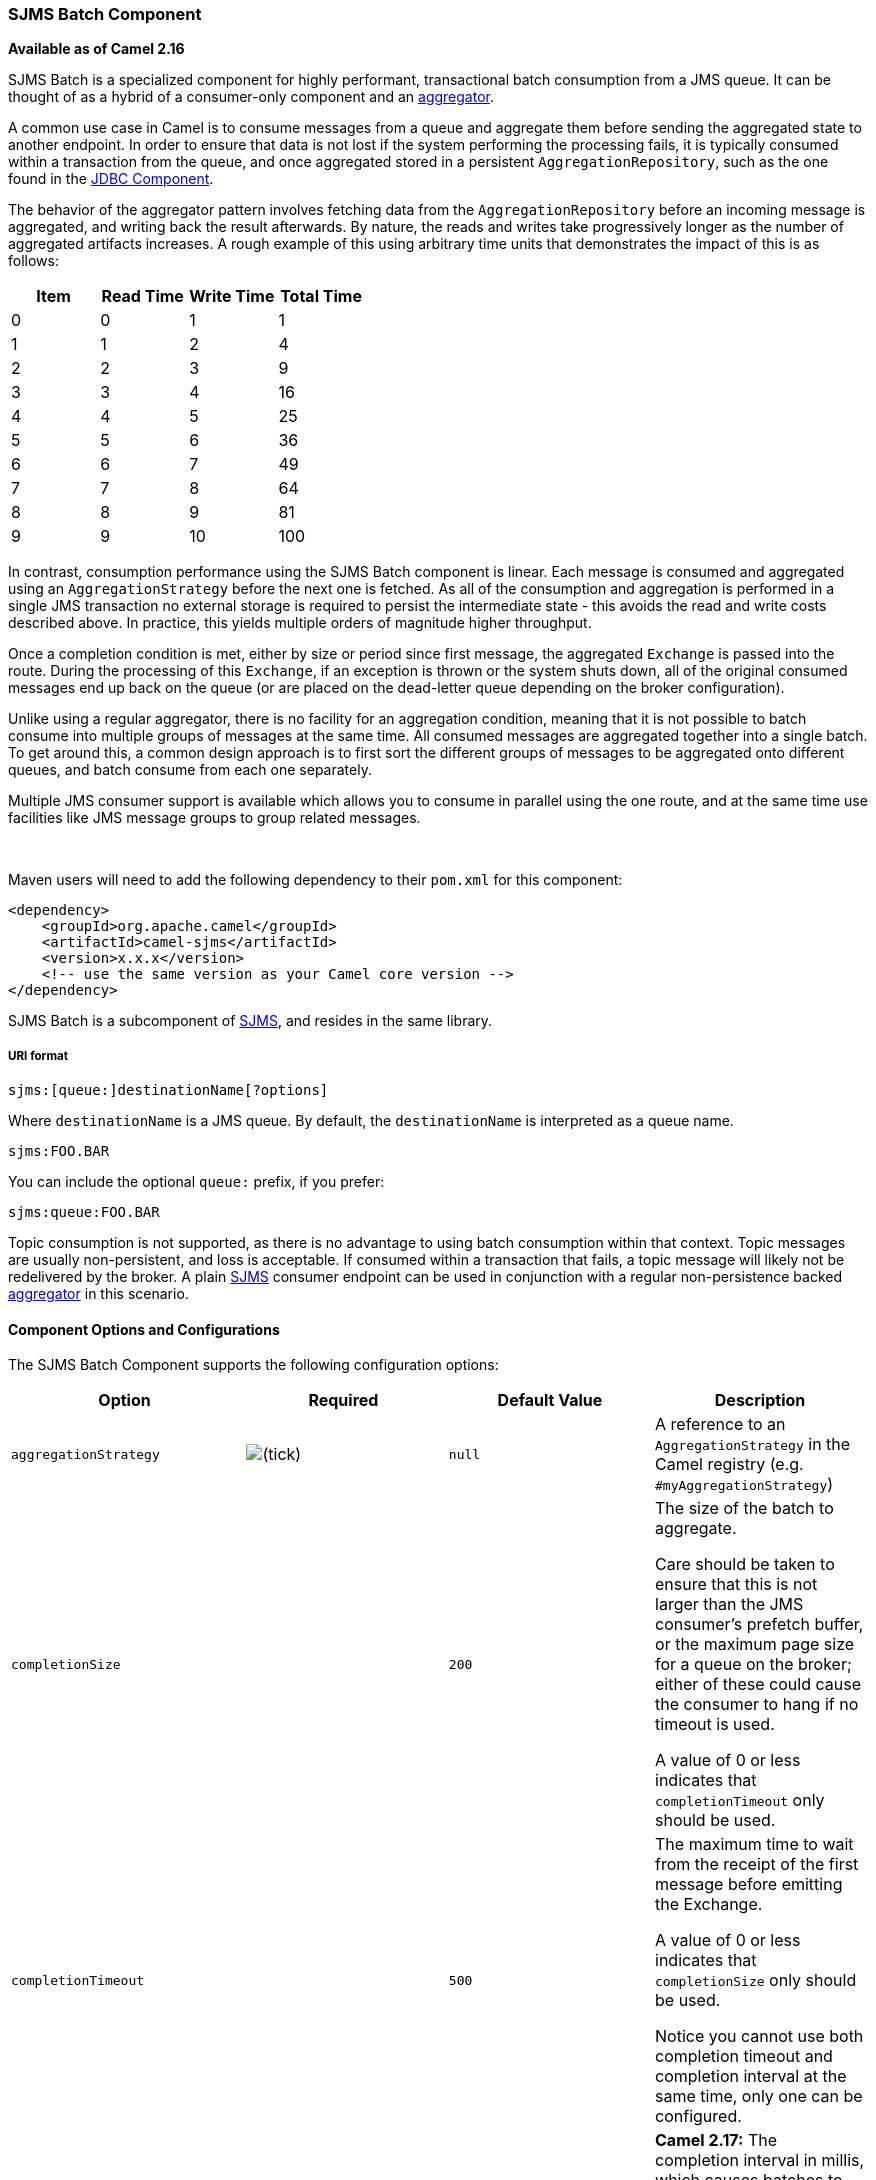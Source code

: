 [[ConfluenceContent]]
[[SJMSBatch-SJMSBatchComponent]]
SJMS Batch Component
~~~~~~~~~~~~~~~~~~~~

*Available as of Camel 2.16*

SJMS Batch is a specialized component for highly performant,
transactional batch consumption from a JMS queue. It can be thought of
as a hybrid of a consumer-only component and an
link:aggregator2.html[aggregator].

A common use case in Camel is to consume messages from a queue and
aggregate them before sending the aggregated state to another endpoint.
In order to ensure that data is not lost if the system performing the
processing fails, it is typically consumed within a transaction from the
queue, and once aggregated stored in a persistent
`AggregationRepository`, such as the one found in the
link:jdbc.html[JDBC Component].

The behavior of the aggregator pattern involves fetching data from the
`AggregationRepository` before an incoming message is aggregated, and
writing back the result afterwards. By nature, the reads and writes take
progressively longer as the number of aggregated artifacts increases. A
rough example of this using arbitrary time units that demonstrates the
impact of this is as follows:

[cols=",,,",options="header",]
|=======================================
|Item |Read Time |Write Time |Total Time
|0 |0 |1 |1
|1 |1 |2 |4
|2 |2 |3 |9
|3 |3 |4 |16
|4 |4 |5 |25
|5 |5 |6 |36
|6 |6 |7 |49
|7 |7 |8 |64
|8 |8 |9 |81
|9 |9 |10 |100
|=======================================

In contrast, consumption performance using the SJMS Batch component is
linear. Each message is consumed and aggregated using an
`AggregationStrategy` before the next one is fetched. As all of the
consumption and aggregation is performed in a single JMS transaction no
external storage is required to persist the intermediate state - this
avoids the read and write costs described above. In practice, this
yields multiple orders of magnitude higher throughput.

Once a completion condition is met, either by size or period since first
message, the aggregated `Exchange` is passed into the route. During the
processing of this `Exchange`, if an exception is thrown or the system
shuts down, all of the original consumed messages end up back on the
queue (or are placed on the dead-letter queue depending on the broker
configuration).

Unlike using a regular aggregator, there is no facility for an
aggregation condition, meaning that it is not possible to batch consume
into multiple groups of messages at the same time. All consumed messages
are aggregated together into a single batch. To get around this, a
common design approach is to first sort the different groups of messages
to be aggregated onto different queues, and batch consume from each one
separately.

Multiple JMS consumer support is available which allows you to consume
in parallel using the one route, and at the same time use facilities
like JMS message groups to group related messages.

 

Maven users will need to add the following dependency to their `pom.xml`
for this component:

[source,brush:,xml;,gutter:,false;,theme:,Default]
----
<dependency>
    <groupId>org.apache.camel</groupId>
    <artifactId>camel-sjms</artifactId>
    <version>x.x.x</version>
    <!-- use the same version as your Camel core version -->
</dependency>
----

SJMS Batch is a subcomponent of link:sjms.html[SJMS], and resides in the
same library.

[[SJMSBatch-URIformat]]
URI format
++++++++++

[source,brush:,java;,gutter:,false;,theme:,Default]
----
sjms:[queue:]destinationName[?options]
----

Where `destinationName` is a JMS queue. By default, the
`destinationName` is interpreted as a queue name.

[source,brush:,java;,gutter:,false;,theme:,Default]
----
sjms:FOO.BAR
----

You can include the optional `queue:` prefix, if you prefer:

[source,brush:,java;,gutter:,false;,theme:,Default]
----
sjms:queue:FOO.BAR
----

Topic consumption is not supported, as there is no advantage to using
batch consumption within that context. Topic messages are usually
non-persistent, and loss is acceptable. If consumed within a transaction
that fails, a topic message will likely not be redelivered by the
broker. A plain link:sjms.html[SJMS] consumer endpoint can be used in
conjunction with a regular non-persistence backed
link:aggregator2.html[aggregator] in this scenario.

[[SJMSBatch-ComponentOptionsandConfigurations]]
Component Options and Configurations
^^^^^^^^^^^^^^^^^^^^^^^^^^^^^^^^^^^^

The SJMS Batch Component supports the following configuration options:

[width="100%",cols="25%,25%,25%,25%",options="header",]
|=======================================================================
|Option |Required |Default Value |Description
|`aggregationStrategy`
| image:https://cwiki.apache.org/confluence/s/en_GB/5997/6f42626d00e36f53fe51440403446ca61552e2a2.1/_/images/icons/emoticons/check.png[(tick)]
|`null` |A reference to an `AggregationStrategy` in the Camel registry
(e.g. `#myAggregationStrategy`)

|`completionSize` |  |`200` a|
The size of the batch to aggregate.

Care should be taken to ensure that this is not larger than the JMS
consumer's prefetch buffer, or the maximum page size for a queue on the
broker; either of these could cause the consumer to hang if no timeout
is used.

A value of 0 or less indicates that `completionTimeout` only should be
used.

|`completionTimeout` |  |`500` a|
The maximum time to wait from the receipt of the first message before
emitting the Exchange.

A value of 0 or less indicates that `completionSize` only should be
used.

Notice you cannot use both completion timeout and completion interval at
the same time, only one can be configured.

|`completionTimeout` |  |  |*Camel 2.17:* The completion interval in
millis, which causes batches to be completed in a scheduled fixed rate
every interval. The batch may be empty if the timeout triggered and
there was no messages in the batch. Notice you cannot use both
completion timeout and completion interval at the same time, only one
can be configured.

|`sendEmptyMessageWhenIdle` |  |`false` |*Camel 2.17:* If using
completion timeout or interval, then the batch may be empty if the
timeout triggered and there was no messages in the batch. If this option
is true and the batch is empty then an empty message is added to the
batch so an empty message is routed.

|`pollDuration` |  |`1000` a|
The maximum length of a call to `MessageConsumer.receive()`. The time
remaining before timeout takes precedence within a batch.

This value is effectively the poll time between batches.

|`timeoutCheckerExecutorService` |  |  |*Camel 2.17:* If using the
completionInterval option a background thread is created to trigger the
completion interval. Set this option to provide a custom thread pool to
be used rather than creating a new thread for every consumer.
|=======================================================================

The `completionSize` endpoint attribute is used in conjunction with
`completionTimeout`, where the first condition to be met will cause the
aggregated `Exchange` to be emitted down the route.

 
